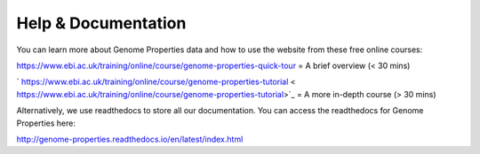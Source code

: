 Help & Documentation
====================

You can learn more about Genome Properties data and how to use the website from these free online courses:

`https://www.ebi.ac.uk/training/online/course/genome-properties-quick-tour <https://www.ebi.ac.uk/training/online/course/genome-properties-quick-tour>`_ = A brief overview (< 30 mins)

` https://www.ebi.ac.uk/training/online/course/genome-properties-tutorial < https://www.ebi.ac.uk/training/online/course/genome-properties-tutorial>`_ = A more in-depth course (> 30 mins)

Alternatively, we use readthedocs to store all our documentation. You can access the readthedocs for Genome Properties here:

`http://genome-properties.readthedocs.io/en/latest/index.html <http://genome-properties.readthedocs.io/en/latest/index.html>`_


